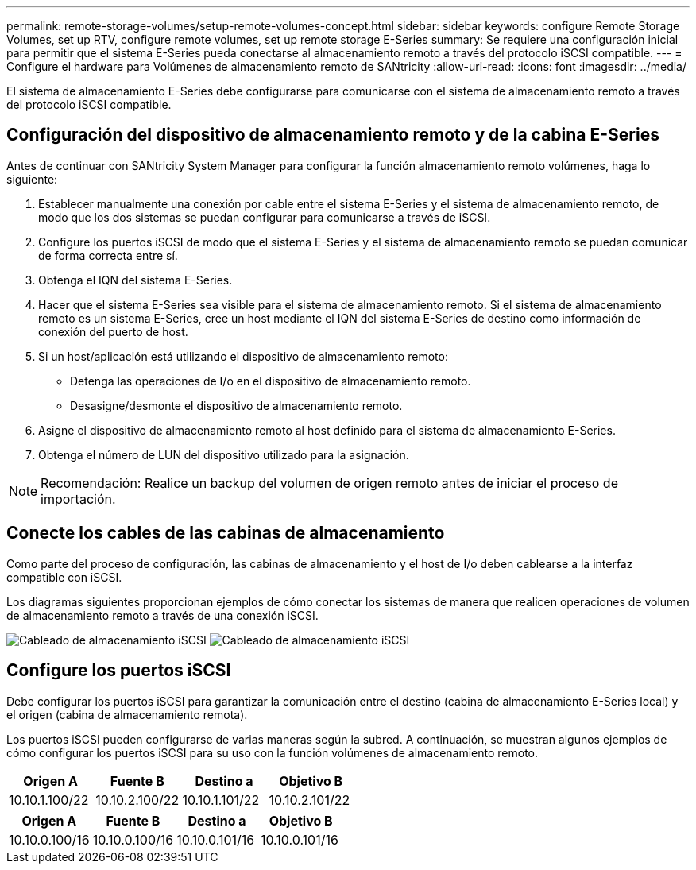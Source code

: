 ---
permalink: remote-storage-volumes/setup-remote-volumes-concept.html 
sidebar: sidebar 
keywords: configure Remote Storage Volumes, set up RTV, configure remote volumes, set up remote storage E-Series 
summary: Se requiere una configuración inicial para permitir que el sistema E-Series pueda conectarse al almacenamiento remoto a través del protocolo iSCSI compatible. 
---
= Configure el hardware para Volúmenes de almacenamiento remoto de SANtricity
:allow-uri-read: 
:icons: font
:imagesdir: ../media/


[role="lead"]
El sistema de almacenamiento E-Series debe configurarse para comunicarse con el sistema de almacenamiento remoto a través del protocolo iSCSI compatible.



== Configuración del dispositivo de almacenamiento remoto y de la cabina E-Series

Antes de continuar con SANtricity System Manager para configurar la función almacenamiento remoto volúmenes, haga lo siguiente:

. Establecer manualmente una conexión por cable entre el sistema E-Series y el sistema de almacenamiento remoto, de modo que los dos sistemas se puedan configurar para comunicarse a través de iSCSI.
. Configure los puertos iSCSI de modo que el sistema E-Series y el sistema de almacenamiento remoto se puedan comunicar de forma correcta entre sí.
. Obtenga el IQN del sistema E-Series.
. Hacer que el sistema E-Series sea visible para el sistema de almacenamiento remoto. Si el sistema de almacenamiento remoto es un sistema E-Series, cree un host mediante el IQN del sistema E-Series de destino como información de conexión del puerto de host.
. Si un host/aplicación está utilizando el dispositivo de almacenamiento remoto:
+
** Detenga las operaciones de I/o en el dispositivo de almacenamiento remoto.
** Desasigne/desmonte el dispositivo de almacenamiento remoto.


. Asigne el dispositivo de almacenamiento remoto al host definido para el sistema de almacenamiento E-Series.
. Obtenga el número de LUN del dispositivo utilizado para la asignación.



NOTE: Recomendación: Realice un backup del volumen de origen remoto antes de iniciar el proceso de importación.



== Conecte los cables de las cabinas de almacenamiento

Como parte del proceso de configuración, las cabinas de almacenamiento y el host de I/o deben cablearse a la interfaz compatible con iSCSI.

Los diagramas siguientes proporcionan ejemplos de cómo conectar los sistemas de manera que realicen operaciones de volumen de almacenamiento remoto a través de una conexión iSCSI.

image:../media/remote_target_volumes_iscsi_use_case_1.png["Cableado de almacenamiento iSCSI"] image:../media/remote_target_volumes_iscsi_use_case_2.png["Cableado de almacenamiento iSCSI"]



== Configure los puertos iSCSI

Debe configurar los puertos iSCSI para garantizar la comunicación entre el destino (cabina de almacenamiento E-Series local) y el origen (cabina de almacenamiento remota).

Los puertos iSCSI pueden configurarse de varias maneras según la subred. A continuación, se muestran algunos ejemplos de cómo configurar los puertos iSCSI para su uso con la función volúmenes de almacenamiento remoto.

|===
| Origen A | Fuente B | Destino a | Objetivo B 


 a| 
10.10.1.100/22
 a| 
10.10.2.100/22
 a| 
10.10.1.101/22
 a| 
10.10.2.101/22

|===
|===
| Origen A | Fuente B | Destino a | Objetivo B 


 a| 
10.10.0.100/16
 a| 
10.10.0.100/16
 a| 
10.10.0.101/16
 a| 
10.10.0.101/16

|===